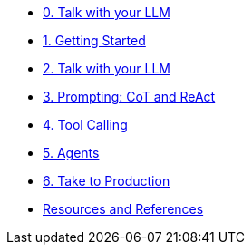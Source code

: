 * xref:02-talk-with-your-llm.adoc[0. Talk with your LLM]
* xref:01-getting-started.adoc[1. Getting Started]
* xref:02-talk-with-your-llm.adoc[2. Talk with your LLM]
* xref:03-cot-react-prompting.adoc[3. Prompting: CoT and ReAct]
* xref:04-tool-calling.adoc[4. Tool Calling]
* xref:05-agents.adoc[5. Agents]
* xref:06-take-to-production.adoc[6. Take to Production]
* xref:resources.adoc[Resources and References]
// ** xref:resources.adoc#resources[Resources]
